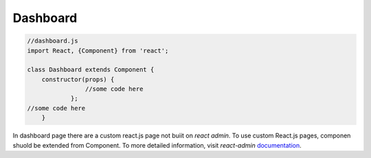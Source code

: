 Dashboard
=========

.. code-block:: javascript

    //dashboard.js
    import React, {Component} from 'react';

    class Dashboard extends Component {
	constructor(props) {
		    //some code here
		};
    //some code here
	}

In dashboard page there are a custom react.js page not buiit on *react admin*. To use custom React.js
pages, componen shuold be extended from Component. To more detailed information, visit *react-admin*
`documentation <https://marmelab.com/react-admin/CustomApp.html>`_.



